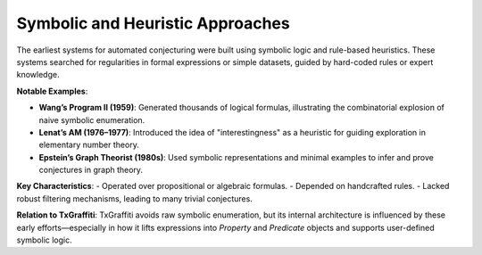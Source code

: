 Symbolic and Heuristic Approaches
==================================

The earliest systems for automated conjecturing were built using symbolic logic and rule-based heuristics. These systems searched for regularities in formal expressions or simple datasets, guided by hard-coded rules or expert knowledge.

**Notable Examples**:

- **Wang’s Program II (1959)**: Generated thousands of logical formulas, illustrating the combinatorial explosion of naive symbolic enumeration.
- **Lenat’s AM (1976–1977)**: Introduced the idea of "interestingness" as a heuristic for guiding exploration in elementary number theory.
- **Epstein’s Graph Theorist (1980s)**: Used symbolic representations and minimal examples to infer and prove conjectures in graph theory.

**Key Characteristics**:
- Operated over propositional or algebraic formulas.
- Depended on handcrafted rules.
- Lacked robust filtering mechanisms, leading to many trivial conjectures.

**Relation to TxGraffiti**:
TxGraffiti avoids raw symbolic enumeration, but its internal architecture is influenced by these early efforts—especially in how it lifts expressions into `Property` and `Predicate` objects and supports user-defined symbolic logic.

